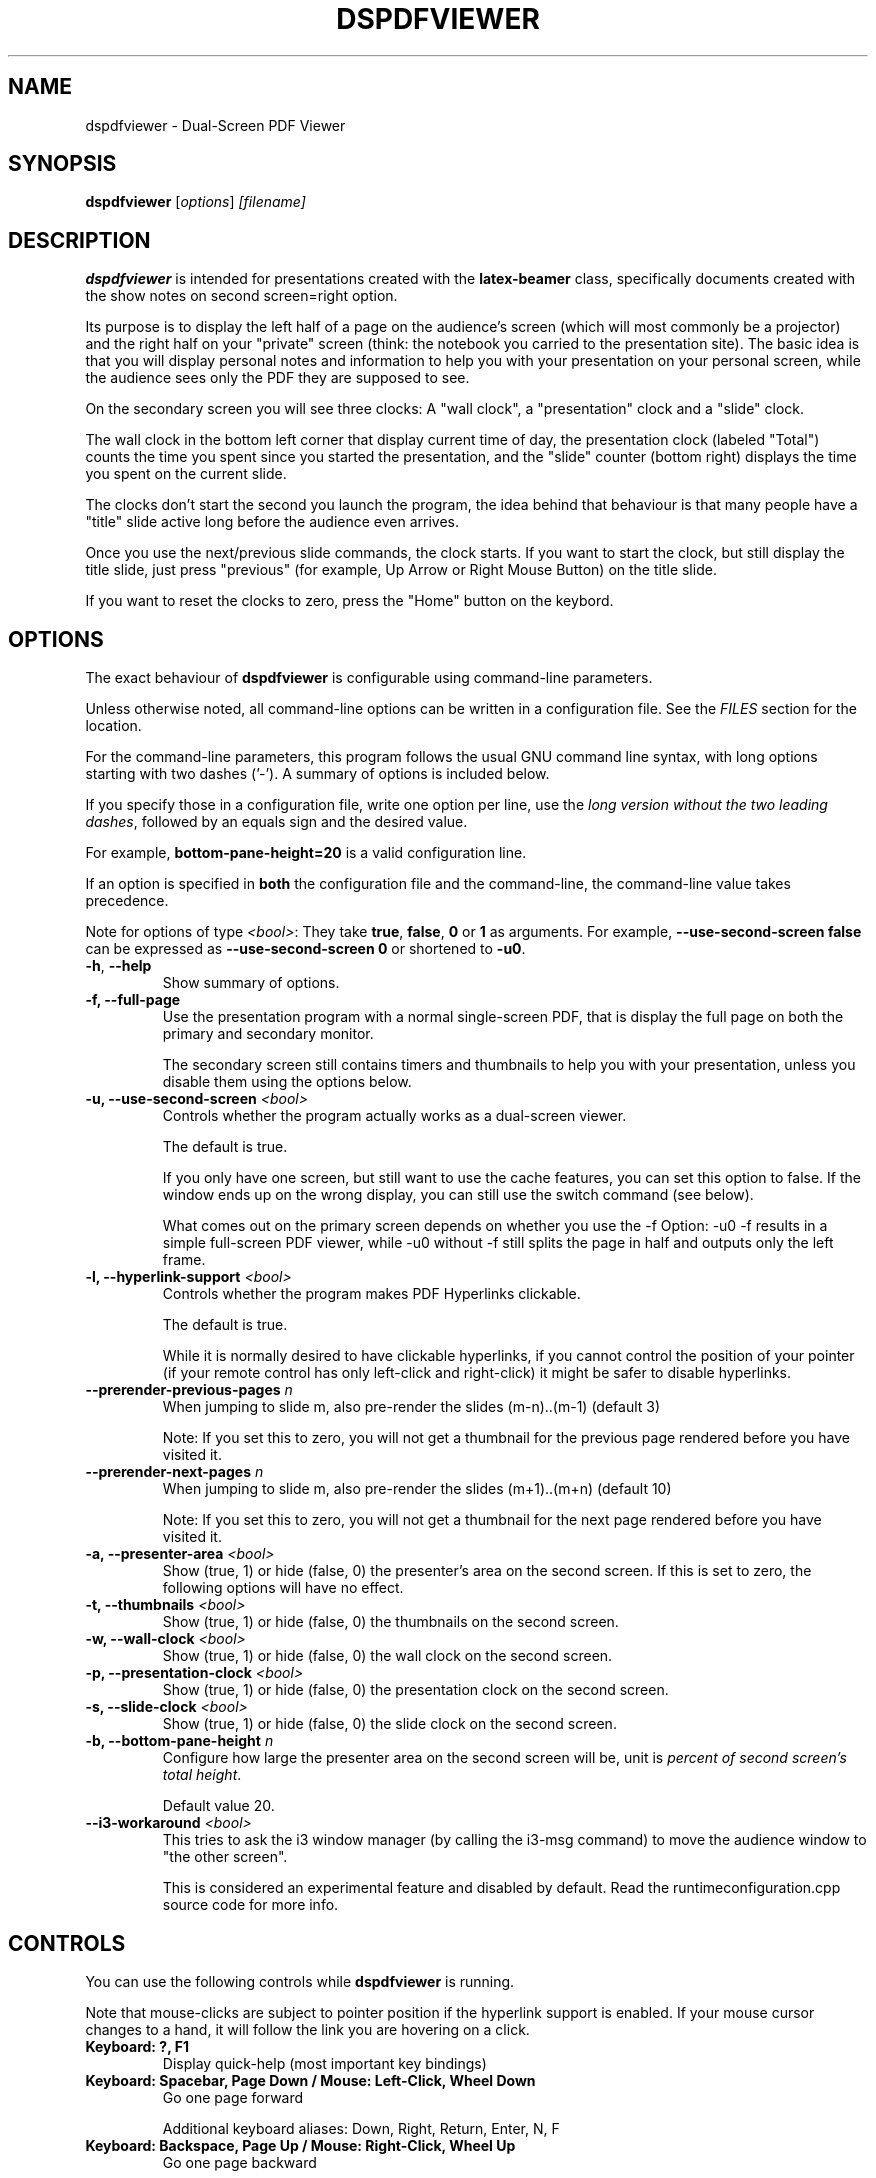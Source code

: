 .\"                                      Hey, EMACS: -*- nroff -*-
.\" (C) Copyright 2012 Danny Edel <mail@danny-edel.de>,
.\"
.\" First parameter, NAME, should be all caps
.\" Second parameter, SECTION, should be 1-8, maybe w/ subsection
.\" other parameters are allowed: see man(7), man(1)
.TH DSPDFVIEWER 1 "July 30, 2015"
.\" Please adjust this date whenever revising the manpage.
.\"
.\" Some roff macros, for reference:
.\" .nh        disable hyphenation
.\" .hy        enable hyphenation
.\" .ad l      left justify
.\" .ad b      justify to both left and right margins
.\" .nf        disable filling
.\" .fi        enable filling
.\" .br        insert line break
.\" .sp <n>    insert n+1 empty lines
.\" for manpage-specific macros, see man(7)
.SH NAME
dspdfviewer \- Dual-Screen PDF Viewer
.SH SYNOPSIS
.B dspdfviewer
.RI [ options ] " [filename]"
.br
.SH DESCRIPTION
.B dspdfviewer
is intended for presentations created with the
.B latex-beamer
class, specifically documents created with the
.RI "show notes on second screen=right"
option.

Its purpose is to display the left half of a page on the audience's screen
(which will most commonly be a projector) and the right half on your "private"
screen (think: the notebook you carried to the presentation site).
The basic idea is that you will display personal notes and information to
help you with your presentation on your personal screen, while the audience
sees only the PDF they are supposed to see.

On the secondary screen you will see three clocks:
A "wall clock", a "presentation" clock and a "slide" clock.

The wall clock in the bottom left corner that display current time of day,
the presentation clock (labeled "Total") counts the time you spent since
you started the presentation, and the "slide" counter (bottom right)
displays the time you spent on the current slide.

The clocks don't start the second you launch the program, the idea behind that
behaviour is that many people have a "title" slide active long before the audience
even arrives.

Once you use the next/previous slide commands, the clock starts. If you want to
start the clock, but still display the title slide, just press "previous"
(for example, Up Arrow or Right Mouse Button) on the title slide.

If you want to reset the clocks to zero, press the "Home" button on the keybord.

.\" .PP
.\" TeX users may be more comfortable with the \fB<whatever>\fP and
.\" \fI<whatever>\fP escape sequences to invode bold face and italics,
.\" respectively.
.\"\fBdspdfviewer\fP is a program that...
.SH OPTIONS
The exact behaviour of \fBdspdfviewer\fR
is configurable using command-line parameters.

Unless otherwise noted, all command-line options can be written
in a configuration file. See the \fIFILES\fR section for the
location.

For the command-line parameters,
this program follows the usual GNU command line syntax, with long
options starting with two dashes ('-').
A summary of options is included below.

If you specify those in a configuration file, write one
option per line, use the
\fIlong version without the two leading dashes\fR,
followed by an equals sign and the desired value.

For example, \fBbottom-pane-height=20\fR is a valid
configuration line.

If an option is specified in \fBboth\fR the configuration file
and the command-line, the command-line value takes precedence.

Note for options of type \fI<bool>\fR: They take
\fBtrue\fR, \fBfalse\fR, \fB0\fR or \fB1\fR as arguments.
For example, \fB\-\-use-second-screen false\fR can be
expressed as \fB\-\-use-second-screen 0\fR or shortened
to \fB\-u0\fR.

.TP
.BR \-h ", " \-\-help
Show summary of options.

.TP
.B \-f, \-\-full-page
Use the presentation program with a normal single-screen PDF,
that is display the full page on both the primary and secondary monitor.

The secondary screen still contains timers and thumbnails
to help you with your presentation, unless you disable them using
the options below.


.TP
.B \-u, \-\-use-second-screen \fI<bool>\fR
Controls whether the program actually works as a dual-screen viewer.

The default is true.

If you only have one screen, but still want to use the cache features, you can set
this option to false. If the window ends up on the wrong display, you can still use
the switch command (see below).

What comes out on the primary screen depends on whether you use the \-f Option: \-u0 \-f
results in a simple full-screen PDF viewer, while \-u0 without \-f still splits the page
in half and outputs only the left frame.


.TP
.B \-l, \-\-hyperlink-support \fI<bool>\fR
Controls whether the program makes PDF Hyperlinks clickable.

The default is true.

While it is normally desired to have clickable hyperlinks, if you cannot
control the position of your pointer (if your remote control has only
left-click and right-click) it might be safer to disable hyperlinks.


.TP
.B \-\-prerender\-previous\-pages \fIn\fR
When jumping to slide m, also pre-render the slides (m-n)..(m-1) (default 3)

Note: If you set this to zero, you will not get a thumbnail for the previous page
rendered before you have visited it.

.TP
.B \-\-prerender\-next\-pages \fIn\fR
When jumping to slide m, also pre-render the slides (m+1)..(m+n) (default 10)

Note: If you set this to zero, you will not get a thumbnail for the next page
rendered before you have visited it.

.TP
.B \-a, \-\-presenter-area \fI<bool>\fR
Show (true, 1) or hide (false, 0) the presenter's area on the second screen.
If this is set to zero, the following options will have no effect.

.TP
.B \-t, \-\-thumbnails \fI<bool>\fR
Show (true, 1) or hide (false, 0) the thumbnails on the second screen.

.TP
.B \-w, \-\-wall\-clock \fI<bool>\fR
Show (true, 1) or hide (false, 0) the wall clock on the second screen.

.TP
.B \-p, \-\-presentation\-clock \fI<bool>\fR
Show (true, 1) or hide (false, 0) the presentation clock on the second screen.

.TP
.B \-s, \-\-slide\-clock \fI<bool>\fR
Show (true, 1) or hide (false, 0) the slide clock on the second screen.

.TP
.B \-b, \-\-bottom\-pane\-height \fIn\fR
Configure how large the presenter area on the second screen will be,
unit is \fIpercent of second screen's total height\fR.

Default value 20.

.TP
.B \-\-i3\-workaround \fI<bool>\fR
This tries to ask the i3 window manager (by calling the i3-msg command) to move
the audience window to "the other screen".

This is considered an experimental feature and disabled by default.
Read the runtimeconfiguration.cpp source code for more info.


.SH CONTROLS
You can use the following controls while
.B dspdfviewer
is running.

Note that mouse-clicks are subject to pointer position if the hyperlink
support is enabled. If your mouse cursor changes to a hand, it will follow
the link you are hovering on a click.


.TP
.B Keyboard: ?, F1
Display quick-help (most important key bindings)


.TP
.B Keyboard: Spacebar, Page Down / Mouse: Left-Click, Wheel Down
Go one page forward

Additional keyboard aliases:
Down, Right, Return, Enter, N, F


.TP
.B Keyboard: Backspace, Page Up / Mouse: Right-Click, Wheel Up
Go one page backward

Additional keyboard aliases:
Up, Left, P


.TP
.B Keyboard: B, . (period)
Toggle blanking of the audience screen


.TP
.B Keyboard: G
Go to specific page (a number entry window will pop up)

Note that the this counts PDF pages, so a single slide having
6 unmasking steps will be 7 PDF pages long, including the initial
near-blank page.


.TP
.B Keyboard: Home, H
Go to the first page and reset the clocks to zero.

Use this if you want the clocks to stop at zero, use the
G (goto) function to page 1
if you want to them to keep running.

Note that the Home key may be called "Pos 1" on some keyboards.


.TP
.B Keyboard: Escape, Q
Quit \fBdspdfviewer\fR.


.TP
.B Keyboard: S, F12
Switch primary and secondary screens

Use this if the audience sees your 'note' side with the clocks
and you see the actual presentation on your screen.

If you just want to see the main presentation (for example,
because the projector is behind you), use \fBT\fR.


.TP
.B Keyboard: T
Switch secondary screen's function

Use this if you want to see the audience side on your screen, without
showing the notes to the audience. Pressing the button again will
switch back to normal operation.



.SH FILES
.TP
.B ~/.config/dspdfviewer.ini
You can specify all long command-line options (without leading \-\-) here,
in a "option=value" format, one per line.


.SH PRESENTER REMOTE CONTROLS
Most (maybe not all) presenter remote controls technically act as a keyboard
sending one of the keystrokes listed either in the main or additional
keybindings. If your remote control does not work as intended, please
file a bug report describing what keystrokes it generates when you
press its buttons. If there is no conflict, a keybinding will be included
in the next release.


.SH BUGS
None currently known.

If you find any bugs, the preferred way to report them
is at the github issue tracker at
https://github.com/dannyedel/dspdfviewer/issues.

As a fallback, you can send e-mail to mail@danny-edel.de
with the word "dspdfviewer" in the subject line.


.SH SEE ALSO
.TP
.BR /usr/share/doc/latex-beamer/beameruserguide.pdf.gz
from the
.B latex-beamer
package on how to create beamer presentations.

Note: Use "show notes on second screen=right" because
.B dspdfviewer
assumes that the right half of the page is the notes.

.TP
.BR http://dspdfviewer.danny-edel.de
for installation instructions and new release announcements.
